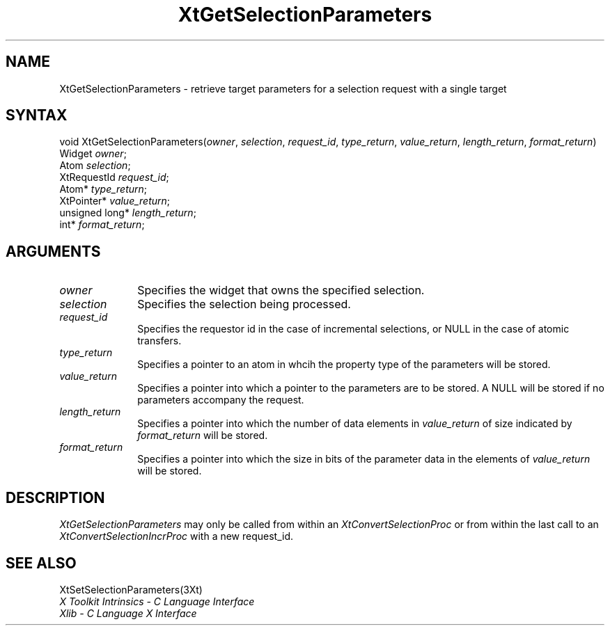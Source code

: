 .\" $Xorg: XtGetSP.man,v 1.3 2000/08/17 19:42:00 cpqbld Exp $
.\"
.\" Copyright (c) 1993, 1994  X Consortium
.\" 
.\" Permission is hereby granted, free of charge, to any person obtaining a
.\" copy of this software and associated documentation files (the "Software"), 
.\" to deal in the Software without restriction, including without limitation 
.\" the rights to use, copy, modify, merge, publish, distribute, sublicense, 
.\" and/or sell copies of the Software, and to permit persons to whom the 
.\" Software furnished to do so, subject to the following conditions:
.\" 
.\" The above copyright notice and this permission notice shall be included in
.\" all copies or substantial portions of the Software.
.\" 
.\" THE SOFTWARE IS PROVIDED "AS IS", WITHOUT WARRANTY OF ANY KIND, EXPRESS OR
.\" IMPLIED, INCLUDING BUT NOT LIMITED TO THE WARRANTIES OF MERCHANTABILITY,
.\" FITNESS FOR A PARTICULAR PURPOSE AND NONINFRINGEMENT.  IN NO EVENT SHALL 
.\" THE X CONSORTIUM BE LIABLE FOR ANY CLAIM, DAMAGES OR OTHER LIABILITY, 
.\" WHETHER IN AN ACTION OF CONTRACT, TORT OR OTHERWISE, ARISING FROM, OUT OF 
.\" OR IN CONNECTION WITH THE SOFTWARE OR THE USE OR OTHER DEALINGS IN THE 
.\" SOFTWARE.
.\" 
.\" Except as contained in this notice, the name of the X Consortium shall not 
.\" be used in advertising or otherwise to promote the sale, use or other 
.\" dealing in this Software without prior written authorization from the 
.\" X Consortium.
.\"
.\" $XFree86: xc/doc/man/Xt/XtGetSP.man,v 1.2 2001/01/27 18:20:27 dawes Exp $
.\"
.ds tk X Toolkit
.ds xT X Toolkit Intrinsics \- C Language Interface
.ds xI Intrinsics
.ds xW X Toolkit Athena Widgets \- C Language Interface
.ds xL Xlib \- C Language X Interface
.ds xC Inter-Client Communication Conventions Manual
.ds Rn 3
.ds Vn 2.2
.hw XtSet-Selection-Parameters XtGet-Selection-Parameters wid-get
.na
.de Ds
.nf
.\\$1D \\$2 \\$1
.ft 1
.ps \\n(PS
.\".if \\n(VS>=40 .vs \\n(VSu
.\".if \\n(VS<=39 .vs \\n(VSp
..
.de De
.ce 0
.if \\n(BD .DF
.nr BD 0
.in \\n(OIu
.if \\n(TM .ls 2
.sp \\n(DDu
.fi
..
.de FD
.LP
.KS
.TA .5i 3i
.ta .5i 3i
.nf
..
.de FN
.fi
.KE
.LP
..
.de IN		\" send an index entry to the stderr
..
.de C{
.KS
.nf
.D
.\"
.\"	choose appropriate monospace font
.\"	the imagen conditional, 480,
.\"	may be changed to L if LB is too
.\"	heavy for your eyes...
.\"
.ie "\\*(.T"480" .ft L
.el .ie "\\*(.T"300" .ft L
.el .ie "\\*(.T"202" .ft PO
.el .ie "\\*(.T"aps" .ft CW
.el .ft R
.ps \\n(PS
.ie \\n(VS>40 .vs \\n(VSu
.el .vs \\n(VSp
..
.de C}
.DE
.R
..
.de Pn
.ie t \\$1\fB\^\\$2\^\fR\\$3
.el \\$1\fI\^\\$2\^\fP\\$3
..
.de ZN
.ie t \fB\^\\$1\^\fR\\$2
.el \fI\^\\$1\^\fP\\$2
..
.de NT
.ne 7
.ds NO Note
.if \\n(.$>$1 .if !'\\$2'C' .ds NO \\$2
.if \\n(.$ .if !'\\$1'C' .ds NO \\$1
.ie n .sp
.el .sp 10p
.TB
.ce
\\*(NO
.ie n .sp
.el .sp 5p
.if '\\$1'C' .ce 99
.if '\\$2'C' .ce 99
.in +5n
.ll -5n
.R
..
.		\" Note End -- doug kraft 3/85
.de NE
.ce 0
.in -5n
.ll +5n
.ie n .sp
.el .sp 10p
..
.ny0
.TH XtGetSelectionParameters 3Xt __xorgversion__ "XT FUNCTIONS"
.SH NAME
XtGetSelectionParameters \- retrieve target parameters for a selection request with a single target
.SH SYNTAX
void XtGetSelectionParameters(\fIowner\fP, \fIselection\fP, \fIrequest_id\fP,
\fItype_return\fP, \fIvalue_return\fP, \fIlength_return\fP, \fIformat_return\fP)
.br
      Widget \fIowner\fP;
.br
      Atom \fIselection\fP;
.br
      XtRequestId \fIrequest_id\fP;
.br
      Atom* \fItype_return\fP;
.br
      XtPointer* \fIvalue_return\fP;
.br
      unsigned long* \fIlength_return\fP;
.br
      int* \fIformat_return\fP;
.SH ARGUMENTS
.IP \fIowner\fP 1i
Specifies the widget that owns the specified selection.
.IP \fIselection\fP 1i
Specifies the selection being processed.
.IP \fIrequest_id\fP 1i
Specifies the requestor id in the case of incremental selections, or NULL
in the case of atomic transfers.
.IP \fItype_return\fP 1i
Specifies a pointer to an atom in whcih the property type of the
parameters will be stored.
.IP \fIvalue_return\fP 1i
Specifies a pointer into which a pointer to the parameters are to be
stored. A NULL will be stored if no parameters accompany the request.
.IP \fIlength_return\fP 1i
Specifies a pointer into which the number of data elements in 
\fIvalue_return\fP of size indicated by \fIformat_return\fP will be
stored.
.IP \fIformat_return\fP 1i
Specifies a pointer into which the size in bits of the parameter data
in the elements of \fIvalue_return\fP will be stored.
.SH DESCRIPTION
.ZN XtGetSelectionParameters
may only be called from within an
.ZN XtConvertSelectionProc
or from within the last call to an
.ZN XtConvertSelectionIncrProc
with a new request_id.
.SH "SEE ALSO"
XtSetSelectionParameters(3Xt)
.br
\fI\*(xT\fP
.br
\fI\*(xL\fP
